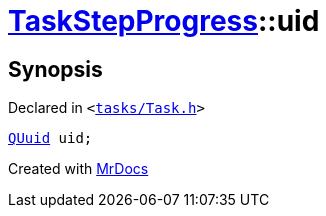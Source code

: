 [#TaskStepProgress-uid]
= xref:TaskStepProgress.adoc[TaskStepProgress]::uid
:relfileprefix: ../
:mrdocs:


== Synopsis

Declared in `&lt;https://github.com/PrismLauncher/PrismLauncher/blob/develop/launcher/tasks/Task.h#L52[tasks&sol;Task&period;h]&gt;`

[source,cpp,subs="verbatim,replacements,macros,-callouts"]
----
xref:QUuid.adoc[QUuid] uid;
----



[.small]#Created with https://www.mrdocs.com[MrDocs]#
